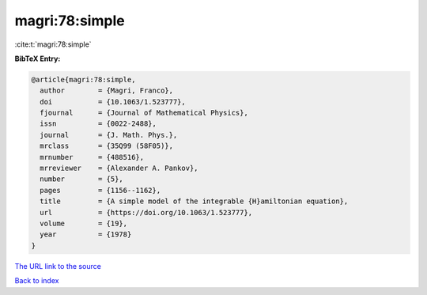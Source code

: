 magri:78:simple
===============

:cite:t:`magri:78:simple`

**BibTeX Entry:**

.. code-block:: bibtex

   @article{magri:78:simple,
     author        = {Magri, Franco},
     doi           = {10.1063/1.523777},
     fjournal      = {Journal of Mathematical Physics},
     issn          = {0022-2488},
     journal       = {J. Math. Phys.},
     mrclass       = {35Q99 (58F05)},
     mrnumber      = {488516},
     mrreviewer    = {Alexander A. Pankov},
     number        = {5},
     pages         = {1156--1162},
     title         = {A simple model of the integrable {H}amiltonian equation},
     url           = {https://doi.org/10.1063/1.523777},
     volume        = {19},
     year          = {1978}
   }

`The URL link to the source <https://doi.org/10.1063/1.523777>`__


`Back to index <../By-Cite-Keys.html>`__
